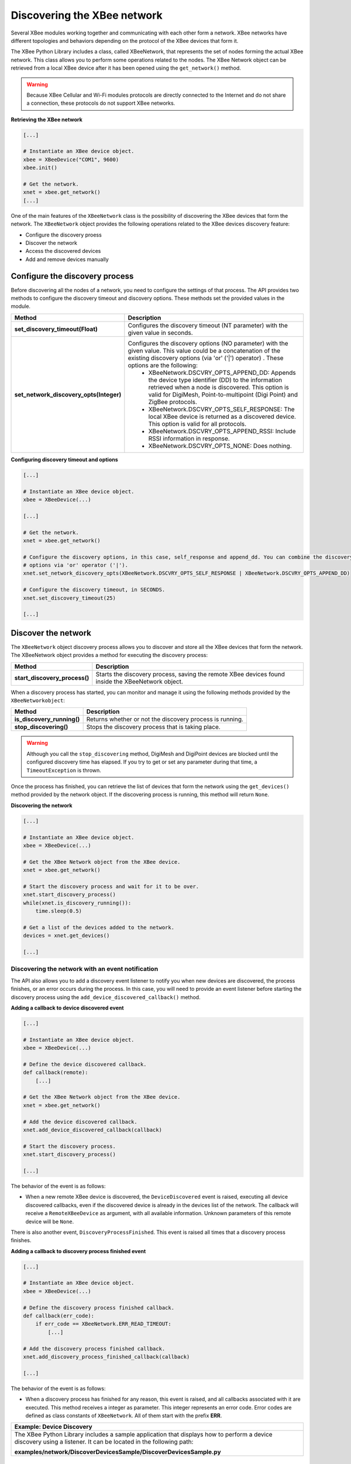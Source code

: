 Discovering the XBee network
============================

Several XBee modules working together and communicating with each other form a
network. XBee networks have different topologies and behaviors depending on the
protocol of the XBee devices that form it.

The XBee Python Library includes a class, called XBeeNetwork, that represents
the set of nodes forming the actual XBee network. This class allows you to
perform some operations related to the nodes. The XBee Network object can be
retrieved from a local XBee device after it has been opened using
the ``get_network()`` method.

.. warning::
  Because XBee Cellular and Wi-Fi modules protocols are directly connected to the
  Internet and do not share a connection, these protocols do not support XBee
  networks.

**Retrieving the XBee network**

.. code:: python

  [...]

  # Instantiate an XBee device object.
  xbee = XBeeDevice("COM1", 9600)
  xbee.init()

  # Get the network.
  xnet = xbee.get_network()
  [...]

One of the main features of the ``XBeeNetwork`` class is the possibility of
discovering the XBee devices that form the network. The ``XBeeNetwork`` object
provides the following operations related to the XBee devices discovery feature:

* Configure the discovery proess
* Discover the network
* Access the discovered devices
* Add and remove devices manually


Configure the discovery process
-------------------------------

Before discovering all the nodes of a network, you need to configure the
settings of that process. The API provides two methods to configure the
discovery timeout and discovery options. These methods set the provided values
in the module.

+-----------------------------------------+----------------------------------------------------------------------------------------------------------------------------------------------------------------------------------------------------------------------------------+
| Method                                  | Description                                                                                                                                                                                                                      |
+=========================================+==================================================================================================================================================================================================================================+
| **set_discovery_timeout(Float)**        | Configures the discovery timeout (NT parameter) with the given value in seconds.                                                                                                                                                 |
+-----------------------------------------+----------------------------------------------------------------------------------------------------------------------------------------------------------------------------------------------------------------------------------+
| **set_network_discovery_opts(Integer)** | Configures the discovery options (NO parameter) with the given value. This value could be a concatenation of the existing discovery options (via 'or' ('\|') operator) . These options are the following:                        |
|                                         |  - XBeeNetwork.DSCVRY_OPTS_APPEND_DD: Appends the device type identifier (DD) to the information retrieved when a node is discovered. This option is valid for DigiMesh, Point-to-multipoint (Digi Point) and ZigBee protocols.  |
|                                         |  - XBeeNetwork.DSCVRY_OPTS_SELF_RESPONSE: The local XBee device is returned as a discovered device. This option is valid for all protocols.                                                                                      |
|                                         |  - XBeeNetwork.DSCVRY_OPTS_APPEND_RSSI: Include RSSI information in response.                                                                                                                                                    |
|                                         |  - XBeeNetwork.DSCVRY_OPTS_NONE: Does nothing.                                                                                                                                                                                   |
+-----------------------------------------+----------------------------------------------------------------------------------------------------------------------------------------------------------------------------------------------------------------------------------+

**Configuring discovery timeout and options**

.. code:: python

  [...]

  # Instantiate an XBee device object.
  xbee = XBeeDevice(...)

  [...]

  # Get the network.
  xnet = xbee.get_network()

  # Configure the discovery options, in this case, self_response and append_dd. You can combine the discovery
  # options via 'or' operator ('|').
  xnet.set_network_discovery_opts(XBeeNetwork.DSCVRY_OPTS_SELF_RESPONSE | XBeeNetwork.DSCVRY_OPTS_APPEND_DD)

  # Configure the discovery timeout, in SECONDS.
  xnet.set_discovery_timeout(25)

  [...]


.. _discoverNetwork:

Discover the network
--------------------

The ``XBeeNetwork`` object discovery process allows you to discover and store
all the XBee devices that form the network. The XBeeNetwork object provides a
method for executing the discovery process:

+-------------------------------+---------------------------------------------------------------------------------------------------+
| Method                        | Description                                                                                       |
+===============================+===================================================================================================+
| **start_discovery_process()** | Starts the discovery process, saving the remote XBee devices found inside the XBeeNetwork object. |
+-------------------------------+---------------------------------------------------------------------------------------------------+

When a discovery process has started, you can monitor and manage it using the
following methods provided by the ``XBeeNetworkobject``:

+----------------------------+----------------------------------------------------------+
| Method                     | Description                                              |
+============================+==========================================================+
| **is_discovery_running()** | Returns whether or not the discovery process is running. |
+----------------------------+----------------------------------------------------------+
| **stop_discovering()**     | Stops the discovery process that is taking place.        |
+----------------------------+----------------------------------------------------------+

.. warning::
  Although you call the ``stop_discovering`` method, DigiMesh and DigiPoint
  devices are blocked until the configured discovery time has elapsed. If you
  try to get or set any parameter during that time, a ``TimeoutException`` is
  thrown.

Once the process has finished, you can retrieve the list of devices that form
the network using the ``get_devices()`` method provided by the network object.
If the discovering process is running, this method will return ``None``.

**Discovering the network**

.. code:: python

  [...]

  # Instantiate an XBee device object.
  xbee = XBeeDevice(...)

  # Get the XBee Network object from the XBee device.
  xnet = xbee.get_network()

  # Start the discovery process and wait for it to be over.
  xnet.start_discovery_process()
  while(xnet.is_discovery_running()):
      time.sleep(0.5)

  # Get a list of the devices added to the network.
  devices = xnet.get_devices()

  [...]


Discovering the network with an event notification
``````````````````````````````````````````````````

The API also allows you to add a discovery event listener to notify you when new
devices are discovered, the process finishes, or an error occurs during the
process. In this case, you will need to provide an event listener before
starting the discovery process using the ``add_device_discovered_callback()``
method.

**Adding a callback to device discovered event**

.. code:: python

  [...]

  # Instantiate an XBee device object.
  xbee = XBeeDevice(...)

  # Define the device discovered callback.
  def callback(remote):
      [...]

  # Get the XBee Network object from the XBee device.
  xnet = xbee.get_network()

  # Add the device discovered callback.
  xnet.add_device_discovered_callback(callback)

  # Start the discovery process.
  xnet.start_discovery_process()

  [...]

The behavior of the event is as follows:

* When a new remote XBee device is discovered, the ``DeviceDiscovered`` event
  is raised, executing all device discovered callbacks, even if the discovered
  device is already in the devices list of the network. The callback will
  receive a ``RemoteXBeeDevice`` as argument, with all available information.
  Unknown parameters of this remote device will be ``None``.

There is also another event, ``DiscoveryProcessFinished``. This event is raised
all times that a discovery process finishes.

**Adding a callback to discovery process finished event**

.. code:: python

  [...]

  # Instantiate an XBee device object.
  xbee = XBeeDevice(...)

  # Define the discovery process finished callback.
  def callback(err_code):
      if err_code == XBeeNetwork.ERR_READ_TIMEOUT:
          [...]

  # Add the discovery process finished callback.
  xnet.add_discovery_process_finished_callback(callback)

  [...]

The behavior of the event is as follows:

* When a discovery process has finished for any reason, this event is raised,
  and all callbacks associated with it are executed. This method receives a
  integer as parameter. This integer represents an error code. Error codes are
  defined as class constants of ``XBeeNetwork``. All of them start with the
  prefix **ERR**.

+------------------------------------------------------------------------------------------------------------------------------------------------------------------+
| Example: Device Discovery                                                                                                                                        |
+==================================================================================================================================================================+
| The XBee Python Library includes a sample application that displays how to perform a device discovery using a listener. It can be located in the following path: |
|                                                                                                                                                                  |
| **examples/network/DiscoverDevicesSample/DiscoverDevicesSample.py**                                                                                              |
+------------------------------------------------------------------------------------------------------------------------------------------------------------------+


Discover specific devices
`````````````````````````

The ``XBeeNetwork`` object also provides a couple of methods to discover
specific devices of the network. This is useful, for example, if you only need
to work with a particular remote device.

+--------------------------------+------------------------------------------------------------------------------------------------------------------------------------------------------------------------------------------------------------------+
| Method                         | Description                                                                                                                                                                                                      |
+================================+==================================================================================================================================================================================================================+
| **discover_device(String)**    | Specify the node identifier of the XBee device to be found. Returns the remote XBee device whose node identifier equals the one provided. In the case of finding more than one device, it returns the first one. |
+--------------------------------+------------------------------------------------------------------------------------------------------------------------------------------------------------------------------------------------------------------+
| **discover_devices([String])** | Specify the node identifiers of the XBee devices to be found. Returns a list with the remote XBee devices whose node identifiers equal those provided.                                                           |
+--------------------------------+------------------------------------------------------------------------------------------------------------------------------------------------------------------------------------------------------------------+

.. Note::
  These methods are blocking, so the application will block until the
  devices are found or the configured timeout expires.

**Discovering specific devices**

.. code:: python

  [...]

  # Instantiate an XBee device object.
  xbee = XBeeDevice(...)

  [...]

  # Get the XBee Network object from the XBee device.
  xnet = xbee.get_network()

  # Discover the remote device whose node ID is ‘SOME NODE ID’.
  remote = xnet.discover_device(bytearray("SOME NODE ID"))

  # Discover the remote devices whose node IDs are ‘ID 2’ and ‘ID 3’.
  remote_list = xnet.discover_devices(["ID 2", "ID 3"])

  [...]


Access the discovered devices
-----------------------------

Once a discovery process has finished, the nodes discovered are saved inside
the ``XBeeNetwork`` object. This means that you can get a list of discovered
devices at any time. Using the ``get_devices()`` method you can obtain all the
devices in this list, as well as work with the list object as you would with
other lists.

This is the list of methods provided by the ``XBeeNetwork`` object that allow
you to retrieve already discovered devices:

+---------------------------------------------------------------+----------------------------------------------------------------------------------------------------------------------------------------------------------------+
| Method                                                        | Description                                                                                                                                                    |
+===============================================================+================================================================================================================================================================+
| **get_devices(String)**                                       | Returns a copy of the list of remote XBee devices. If some device is added to the network before calling this method, the list returned will not be updated.   |
+---------------------------------------------------------------+----------------------------------------------------------------------------------------------------------------------------------------------------------------+
| **get_device(XBee64BitAddress, XBee16BitAddress, Bytearray)** | | The remote device will be searched by the parameters you give. These may be the 16-bit address, the 64-bit address, the node id, or any combination of them. |
|                                                               | | If there are not devices in the network with the given parameters, this method returns ``None``.                                                             |
+---------------------------------------------------------------+----------------------------------------------------------------------------------------------------------------------------------------------------------------+

**Accessing discovered devices**

.. code:: python

  [...]

  # Instantiate an XBee device object.
  xbee = XBeeDevice(...)

  # Get the XBee Network object from the XBee device.
  xnet = xbee.get_network()

  [...]

  x64addr = XBee64BitAddress(...)
  x16addr = XBee16BitAddress(...)
  node_id = bytearray("SOME_XBEE")

  # Discover a device based on a 64-bit address.
  spec_device = xnet.get_device(x64addr)
  if spec_device is None:
      print("Device with 64-bit addr: %s not found" % str(x64addr))

  # Discover a device based on a 16-bit address and a Node ID.
  spec_device = xnet.get_device(None, x16addr, node_id)
  if spec_device is not None:
      print("Device with 16-bit addr: %s and node id: %s found" % (str(x64addr), str(node_id)))

  [...]


Add and remove devices manually
-------------------------------

This section provides information on methods for adding, removing and clearing
the list of remote XBee devices.


Adding devices to the XBee network manually
```````````````````````````````````````````

There are several methods for adding remote XBee devices to an XBee network, in
addition to the discovery methods provided by the ``XBeeNetwork`` object.

+-------------------------------------+---------------------------------------------------------------------------------------------------------------------------------------------------------------------------------------------------------------------------------------------------------------+
| Method                              | Description                                                                                                                                                                                                                                                   |
+=====================================+===============================================================================================================================================================================================================================================================+
| **add_remote(RemoteXBeeDevice)**    | | Specifies the remote XBee device to be added to the list of remote devices of the ``XBeeNetwork`` object.                                                                                                                                                   |
|                                     | | **Notice** that this operation does not join the remote XBee device to the network; it just tells the network that it contains that device. However, the device has only been added to the device list, and may not be physically in the same network.      |
|                                     | | **Note** that if the given device already exists in the network, it won't be added, but the device in the current network will be updated with the not None parameters of the given device.                                                                 |
|                                     | | This method returns the given device with the parameters updated. If the device was not in the list yet, this method returns it without changes.                                                                                                            |
+-------------------------------------+---------------------------------------------------------------------------------------------------------------------------------------------------------------------------------------------------------------------------------------------------------------+
| **add_remotes([RemoteXBeeDevice])** | | Specifies the remote XBee devices to be added to the list of remote devices of the ``XBeeNetwork`` object.                                                                                                                                                  |
|                                     | | **Notice** that this operation does not join the remote XBee devices to the network; it just tells the network that it contains those devices. However, the devices have only been added to the device list, and may not be physically in the same network. |
+-------------------------------------+---------------------------------------------------------------------------------------------------------------------------------------------------------------------------------------------------------------------------------------------------------------+

**Adding a remote device manually to the network**

.. code:: python

  [...]

  # Instantiate an XBee device object.
  xbee = XBeeDevice(...)

  [...]

  # Get the XBee Network object from the XBee device.
  xnet = xbee.get_network()

  # Get the remote XBee device.
  remote = xnet.get_remote(...)

  # Add the remote device to the network.
  xnet.add_remote(remote)

  [...]


Removing an existing device from the XBee network
`````````````````````````````````````````````````

It is also possible to remove a remote XBee device from the list of remote XBee
devices of the ``XBeeNetwork`` object by calling the following method.

+-------------------------------------+-----------------------------------------------------------------------------------------------------------------------------------------------------------------------------------------------------------------------------------------------------------------------+
| Method                              | Description                                                                                                                                                                                                                                                           |
+=====================================+=======================================================================================================================================================================================================================================================================+
| **remove_device(RemoteXBeeDevice)** | | Specifies the remote XBee device to be removed from the list of remote devices of the XBeeNetwork object. If the device was not contained in the list, the method will raise a ``ValueError``.                                                                      |
|                                     | | **Notice** that this operation does not remove the remote XBee device from the actual XBee network; it just tells the network object that it will no longer contain that device. However, next time you perform a discovery, it could be added again automatically. |
+-------------------------------------+-----------------------------------------------------------------------------------------------------------------------------------------------------------------------------------------------------------------------------------------------------------------------+

**Removing a remote device from the network**

.. code:: python

  [...]

  # Instantiate an XBee device object.
  xbee = XBeeDevice(...)

  [...]

  # Get the XBee Network object from the XBee device.
  xnet = xbee.get_network()

  # Get the remote XBee device and add it to the network.
  remote = xnet.get_remote(...)
  xnet.add_remote(remote)

  # Remove the remote device from the network.
  xnet.remove_device(remote)

  [...]


Clearing the list of remote XBee devices from the XBee network
``````````````````````````````````````````````````````````````

The ``XBeeNetwork`` object also includes a method to clear the list of remote
devices. This can be useful when you want to perform a clean discovery,
cleaning the list before calling the discovery method.

+-------------+-----------------------------------------------------------------------------------------------------------------------------------------------------------------------------------------------------------------------------------------------------------+
| Method      | Description                                                                                                                                                                                                                                               |
+=============+===========================================================================================================================================================================================================================================================+
| **clear()** | | Removes all the devices from the list of remote devices of the network.                                                                                                                                                                                 |
|             | | **Notice** that this does not imply removing the XBee devices from the actual XBee network; it just tells the object that the list should be empty now. Next time you perform a discovery, the list could be filled with the remote XBee devices found. |
+-------------+-----------------------------------------------------------------------------------------------------------------------------------------------------------------------------------------------------------------------------------------------------------+

**Clearing the list of remote devices**

.. code:: python

  [...]

  # Instantiate an XBee device object.
  xbee = XBeeDevice(...)

  [...]

  # Get the XBee Network object from the XBee device.
  xnet = xbee.get_network()

  # Discover devices in the network and add them to the list of devices.
  [...]

  # Clear the list of devices.
  xnet.clear()

  [...]
